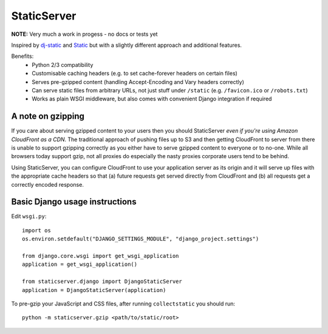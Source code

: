 StaticServer
============

**NOTE:** Very much a work in progess - no docs or tests yet

Inspired by dj-static_ and Static_ but with a slightly different approach and additional features.

.. _dj-static: https://github.com/kennethreitz/dj-static
.. _Static: http://lukearno.com/projects/static/

Benefits:
 * Python 2/3 compatibility
 * Customisable caching headers (e.g. to set cache-forever headers on certain files)
 * Serves pre-gzipped content (handling Accept-Encoding and Vary headers correctly)
 * Can serve static files from arbitrary URLs, not just stuff under ``/static`` (e.g. ``/favicon.ico`` or ``/robots.txt``)
 * Works as plain WSGI middleware, but also comes with convenient Django integration if required

A note on gzipping
------------------

If you care about serving gzipped content to your users then you should StaticServer *even if you're using Amazon CloudFront as a CDN*. The traditional approach of pushing files up to S3 and then getting CloudFront to server from there is unable to support gzipping correctly as you either have to serve gzipped content to everyone or to no-one. While all browsers today support gzip, not all proxies do especially the nasty proxies corporate users tend to be behind.

Using StaticServer, you can configure CloudFront to use your application server as its origin and it will serve up files with the appropriate cache headers so that (a) future requests get served directly from CloudFront and (b) all requests get a correctly encoded response.

Basic Django usage instructions
-------------------------------

Edit ``wsgi.py``::

    import os
    os.environ.setdefault("DJANGO_SETTINGS_MODULE", "django_project.settings")

    from django.core.wsgi import get_wsgi_application
    application = get_wsgi_application()

    from staticserver.django import DjangoStaticServer
    application = DjangoStaticServer(application)


To pre-gzip your JavaScript and CSS files, after running ``collectstatic`` you should run::

    python -m staticserver.gzip <path/to/static/root>
